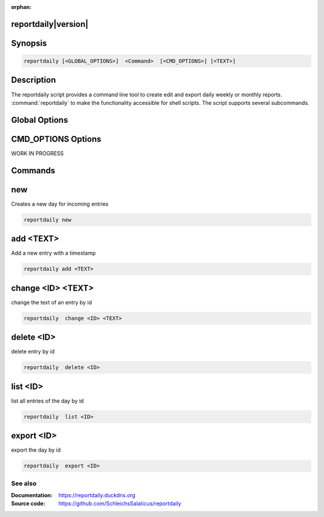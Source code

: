 :orphan:

reportdaily|version|
~~~~~~~~~~~~~~~~~~~~~~~~~~~~

Synopsis
~~~~~~~~~~~~~~

.. _invocation:

.. code:: bash

   reportdaily [<GLOBAL_OPTIONS>]  <Command>  [<CMD_OPTIONS>] [<TEXT>]


Description
~~~~~~~~~~~~~~

The reportdaily script provides a command line tool to create edit and export daily weekly or monthly reports.
:command:`reportdaily` to make the functionality accessible for shell
scripts. The script supports several subcommands.


Global Options
~~~~~~~~~~~~~~~~~~~~~~~~~~~~

.. program:: reportdaily

.. option:: -h, --help

   Display usage summary.

.. option:: -v

   Set optional  level for the logging module.



CMD_OPTIONS Options
~~~~~~~~~~~~~~~~~~~~~~~~~~~~

WORK IN PROGRESS


Commands
~~~~~~~~~~~~~~

.. HINT: Sort the subcommands alphabetically

new
~~~~~~~~~~~~~

Creates a new day for incoming entries

.. code:: bash

   reportdaily new


add <TEXT>
~~~~~~~~~~~~~

Add a new entry with a timestamp

.. code:: bash

   reportdaily add <TEXT>


change <ID> <TEXT>
~~~~~~~~~~~~~~~~~~~~~~~~~~~~~~~~

change the text of an  entry by id 

.. code:: bash

   reportdaily  change <ID> <TEXT>

delete <ID> 
~~~~~~~~~~~~~~~~~~~~~~~~~~~~~~~~

delete entry  by id

.. code:: bash

   reportdaily  delete <ID> 

list <ID> 
~~~~~~~~~~~~~~~~~~~~~~~~~~~~~~~~

list all entries of the day by id

.. code:: bash

   reportdaily  list <ID> 


export <ID>
~~~~~~~~~~~~~~~~~~~~~~~~~~~~~~~~

export the day by id

.. code:: bash

   reportdaily  export <ID> 

See also
--------

:Documentation: https://reportdaily.duckdns.org
:Source code:   https://github.com/SchleichsSalaticus/reportdaily


